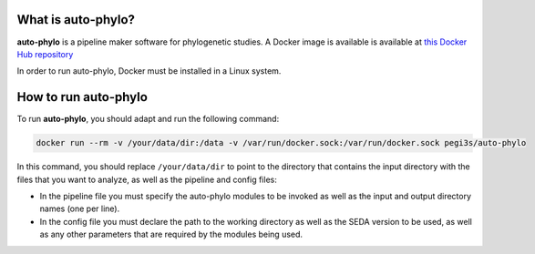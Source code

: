 What is auto-phylo?
*******************

**auto-phylo** is a pipeline maker software for phylogenetic studies. A Docker image is available is available at `this Docker Hub repository <https://hub.docker.com/r/pegi3s/auto-phylo>`_

In order to run auto-phylo, Docker must be installed in a Linux system. 

How to run auto-phylo
*********************

To run **auto-phylo**, you should adapt and run the following command: 

.. code-block:: shell-session

   docker run --rm -v /your/data/dir:/data -v /var/run/docker.sock:/var/run/docker.sock pegi3s/auto-phylo

In this command, you should replace ``/your/data/dir`` to point to the directory that contains the input directory with the files that you want to analyze, as well as the pipeline and config files:

- In the pipeline file you must specify the auto-phylo modules to be invoked as well as the input and output directory names (one per line). 
- In the config file you must declare the path to the working directory as well as the SEDA version to be used, as well as any other parameters that are required by the modules being used.
